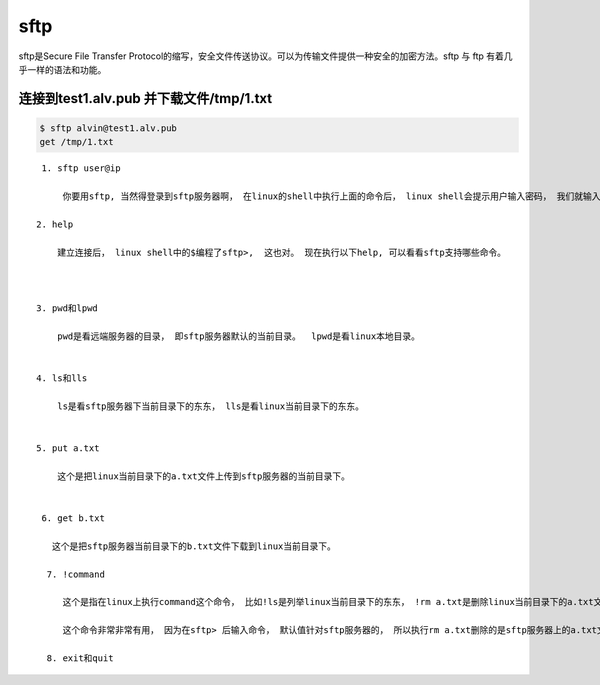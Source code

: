 sftp
#########

sftp是Secure File Transfer Protocol的缩写，安全文件传送协议。可以为传输文件提供一种安全的加密方法。sftp 与 ftp 有着几乎一样的语法和功能。




连接到test1.alv.pub 并下载文件/tmp/1.txt
======================================================

.. code-block:: bash

    $ sftp alvin@test1.alv.pub
    get /tmp/1.txt

::

    1. sftp user@ip

        你要用sftp, 当然得登录到sftp服务器啊， 在linux的shell中执行上面的命令后， linux shell会提示用户输入密码， 我们就输入password吧。 这样就成功建立了sftp连接。

   2. help

       建立连接后， linux shell中的$编程了sftp>,  这也对。 现在执行以下help, 可以看看sftp支持哪些命令。



   3. pwd和lpwd

       pwd是看远端服务器的目录， 即sftp服务器默认的当前目录。  lpwd是看linux本地目录。


   4. ls和lls

       ls是看sftp服务器下当前目录下的东东， lls是看linux当前目录下的东东。


   5. put a.txt

       这个是把linux当前目录下的a.txt文件上传到sftp服务器的当前目录下。


    6. get b.txt

      这个是把sftp服务器当前目录下的b.txt文件下载到linux当前目录下。

     7. !command

        这个是指在linux上执行command这个命令， 比如!ls是列举linux当前目录下的东东， !rm a.txt是删除linux当前目录下的a.txt文件。

        这个命令非常非常有用， 因为在sftp> 后输入命令， 默认值针对sftp服务器的， 所以执行rm a.txt删除的是sftp服务器上的a.txt文件， 而非本地的linux上的a.txt文件。

     8. exit和quit
